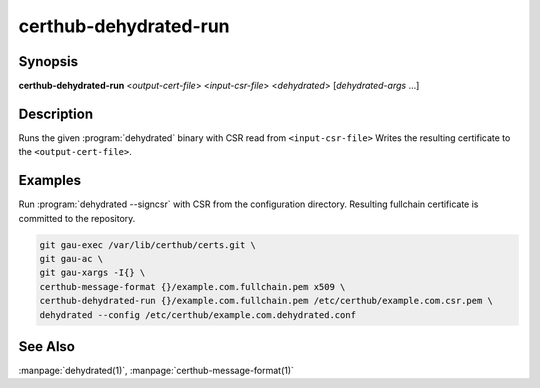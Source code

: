 certhub-dehydrated-run
======================

Synopsis
--------

**certhub-dehydrated-run** <*output-cert-file*> <*input-csr-file*> <*dehydrated*> [*dehydrated-args* ...]


Description
-----------

Runs the given :program:`dehydrated` binary with CSR read from
``<input-csr-file>`` Writes the resulting certificate to the
``<output-cert-file>``.


Examples
--------

Run :program:`dehydrated --signcsr` with CSR from the configuration directory.
Resulting fullchain certificate is committed to the repository.

.. code-block:: shell

    git gau-exec /var/lib/certhub/certs.git \
    git gau-ac \
    git gau-xargs -I{} \
    certhub-message-format {}/example.com.fullchain.pem x509 \
    certhub-dehydrated-run {}/example.com.fullchain.pem /etc/certhub/example.com.csr.pem \
    dehydrated --config /etc/certhub/example.com.dehydrated.conf


See Also
--------

:manpage:`dehydrated(1)`, :manpage:`certhub-message-format(1)`
